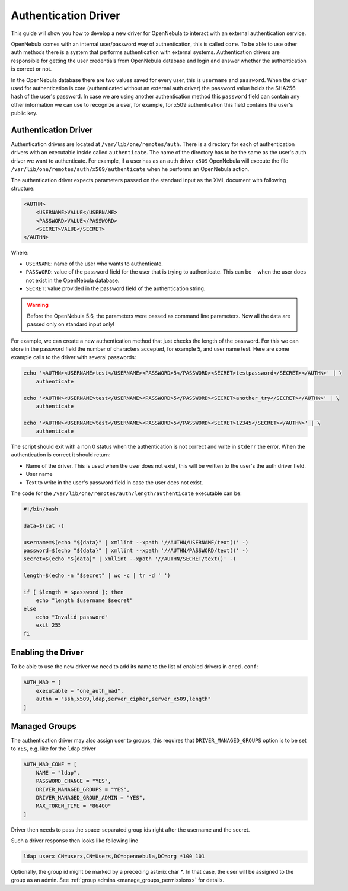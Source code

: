 .. _devel-auth:

================================================================================
Authentication Driver
================================================================================

This guide will show you how to develop a new driver for OpenNebula to interact with an external authentication service.

OpenNebula comes with an internal user/password way of authentication, this is called ``core``. To be able to use other auth methods there is a system that performs authentication with external systems. Authentication drivers are responsible for getting the user credentials from OpenNebula database and login and answer whether the authentication is correct or not.

In the OpenNebula database there are two values saved for every user, this is ``username`` and ``password``. When the driver used for authentication is core (authenticated without an external auth driver) the password value holds the SHA256 hash of the user's password. In case we are using another authentication method this ``password`` field can contain any other information we can use to recognize a user, for example, for x509 authentication this field contains the user's public key.

Authentication Driver
================================================================================

Authentication drivers are located at ``/var/lib/one/remotes/auth``. There is a directory for each of authentication drivers with an executable inside called ``authenticate``. The name of the directory has to be the same as the user's auth driver we want to authenticate. For example, if a user has as an auth driver ``x509`` OpenNebula will execute the file ``/var/lib/one/remotes/auth/x509/authenticate`` when he performs an OpenNebula action.

The authentication driver expects parameters passed on the standard input as the XML document with following structure:

.. code-block:: xml

    <AUTHN>
        <USERNAME>VALUE</USERNAME>
        <PASSWORD>VALUE</PASSWORD>
        <SECRET>VALUE</SECRET>
    </AUTHN>

Where:

-  ``USERNAME``: name of the user who wants to authenticate.
-  ``PASSWORD``: value of the password field for the user that is trying to authenticate. This can be ``-`` when the user does not exist in the OpenNebula database.
-  ``SECRET``: value provided in the password field of the authentication string.

.. warning:: Before the OpenNebula 5.6, the parameters were passed as command line parameters. Now all the data are passed only on standard input only!

For example, we can create a new authentication method that just checks the length of the password. For this we can store in the password field the number of characters accepted, for example 5, and user name test. Here are some example calls to the driver with several passwords:

.. code::

    echo '<AUTHN><USERNAME>test</USERNAME><PASSWORD>5</PASSWORD><SECRET>testpassword</SECRET></AUTHN>' | \
        authenticate

    echo '<AUTHN><USERNAME>test</USERNAME><PASSWORD>5</PASSWORD><SECRET>another_try</SECRET></AUTHN>' | \
        authenticate

    echo '<AUTHN><USERNAME>test</USERNAME><PASSWORD>5</PASSWORD><SECRET>12345</SECRET></AUTHN>' | \
        authenticate

The script should exit with a non 0 status when the authentication is not correct and write in ``stderr`` the error. When the authentication is correct it should return:

-  Name of the driver. This is used when the user does not exist, this will be written to the user's the auth driver field.
-  User name
-  Text to write in the user's password field in case the user does not exist.

The code for the ``/var/lib/one/remotes/auth/length/authenticate`` executable can be:

.. code::

    #!/bin/bash
     
    data=$(cat -)

    username=$(echo "${data}" | xmllint --xpath '//AUTHN/USERNAME/text()' -)
    password=$(echo "${data}" | xmllint --xpath '//AUTHN/PASSWORD/text()' -)
    secret=$(echo "${data}" | xmllint --xpath '//AUTHN/SECRET/text()' -)

    length=$(echo -n "$secret" | wc -c | tr -d ' ')
     
    if [ $length = $password ]; then
        echo "length $username $secret"
    else
        echo "Invalid password"
        exit 255
    fi

Enabling the Driver
================================================================================

To be able to use the new driver we need to add its name to the list of enabled drivers in ``oned.conf``:

.. code::

    AUTH_MAD = [
        executable = "one_auth_mad",
        authn = "ssh,x509,ldap,server_cipher,server_x509,length"
    ]


Managed Groups
================================================================================

The authentication driver may also assign user to groups, this requires that ``DRIVER_MANAGED_GROUPS`` option is to be set to ``YES``, e.g. like for the ``ldap`` driver

.. code::

    AUTH_MAD_CONF = [
        NAME = "ldap",
        PASSWORD_CHANGE = "YES",
        DRIVER_MANAGED_GROUPS = "YES",
        DRIVER_MANAGED_GROUP_ADMIN = "YES",
        MAX_TOKEN_TIME = "86400"
    ]

Driver then needs to pass the space-separated group ids right after the username and the secret.

Such a driver response then looks like following line

.. code::

    ldap userx CN=userx,CN=Users,DC=opennebula,DC=org *100 101

Optionally, the group id might be marked by a preceding asterix char `*`. In that case, the user will be assigned to the group as an admin. See :ref:`group admins <manage_groups_permissions>` for details.
